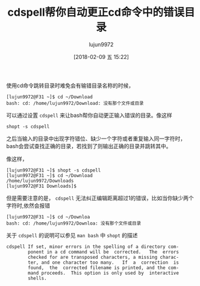 #+TITLE: cdspell帮你自动更正cd命令中的错误目录
#+AUTHOR: lujun9972
#+TAGS: linux和它的小伙伴
#+DATE: [2018-02-09 五 15:22]
#+LANGUAGE:  zh-CN
#+OPTIONS:  H:6 num:nil toc:t \n:nil ::t |:t ^:nil -:nil f:t *:t <:nil
#+ID: 79575934

使用cd命令跳转目录时难免会有输错目录名称的时候，
#+BEGIN_EXAMPLE
  [lujun9972@F31 ~]$ cd ~/Download
  bash: cd: /home/lujun9972/Download: 没有那个文件或目录
#+END_EXAMPLE

可以通过设置 =cdspell= 来让bash帮你自动更正输入错误的目录。像这样
#+BEGIN_SRC shell
  shopt -s cdspell
#+END_SRC

之后当输入的目录中出现字符错位、缺少一个字符或者重复输入同一字符时，bash会尝试查找正确的目录，若找到了则输出正确的目录并跳转其中。

像这样，
#+BEGIN_EXAMPLE
  [lujun9972@F31 ~]$ shopt -s cdspell
  [lujun9972@F31 ~]$ cd ~/Download
  /home/lujun9972/Downloads
  [lujun9972@F31 Downloads]$ 
#+END_EXAMPLE

但是需要注意的是， =cdspell= 无法纠正编辑距离超过1的错误，比如当你缺少两个字符时,依然会报错
#+BEGIN_EXAMPLE
  [lujun9972@F31 ~]$ cd ~/Downloa
  bash: cd: /home/lujun9972/Downloa: 没有那个文件或目录
#+END_EXAMPLE

关于 =cdspell= 的说明可以参见 =man bash= 中 =shopt= 的描述
#+BEGIN_EXAMPLE
  cdspell If set, minor errors in the spelling of a directory com-
          ponent in a cd command will be  corrected.   The  errors
          checked for are transposed characters, a missing charac-
          ter, and one character too many.   If  a  correction  is
          found,  the  corrected filename is printed, and the com-
          mand proceeds.  This option is only used by  interactive
          shells.

#+END_EXAMPLE
